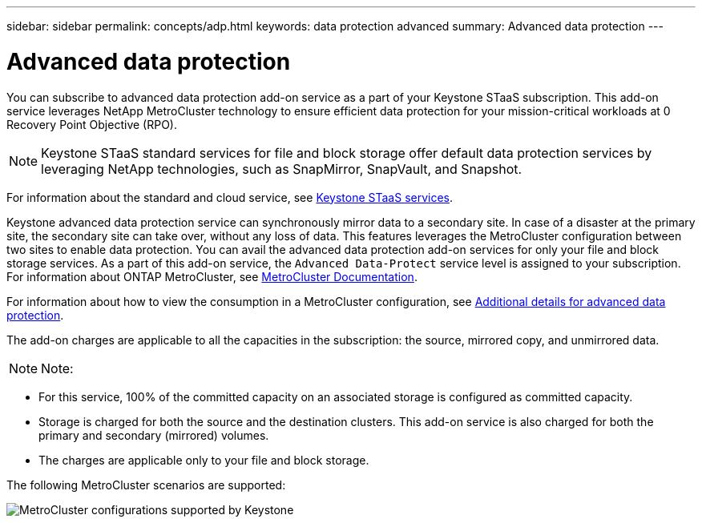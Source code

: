 ---
sidebar: sidebar
permalink: concepts/adp.html
keywords: data protection advanced
summary: Advanced data protection
---

= Advanced data protection
:hardbreaks:
:nofooter:
:icons: font
:linkattrs:
:imagesdir: ../media/

[.lead]

You can subscribe to advanced data protection add-on service as a part of your Keystone STaaS subscription. This add-on service leverages NetApp MetroCluster technology to ensure efficient data protection for your mission-critical workloads at 0 Recovery Point Objective (RPO).

[NOTE]
Keystone STaaS standard services for file and block storage offer default data protection services by leveraging NetApp technologies, such as SnapMirror, SnapVault, and Snapshot. 

For information about the standard and cloud service, see link:../concepts/supported-storage-services.html[Keystone STaaS services].

Keystone advanced data protection service can synchronously mirror data to a secondary site. In case of a disaster at the primary site, the secondary site can take over, without any loss of data. This features leverages the MetroCluster configuration between two sites to enable data protection. You can avail the advanced data protection add-on services for only your file and block storage services. As a part of this add-on service, the `Advanced Data-Protect` service level is assigned to your subscription.
For information about ONTAP MetroCluster, see link:https://docs.netapp.com/us-en/ontap-metrocluster[MetroCluster Documentation^].

For information about how to view the consumption in a MetroCluster configuration, see link:../integrations/aiq-keystone-details.html#additional-details-for-advanced-data-protection[Additional details for advanced data protection].

The add-on charges are applicable to all the capacities in the subscription: the source, mirrored copy, and unmirrored data.

[NOTE]
Note:

* For this service,	100% of the committed capacity on an associated storage is configured as committed capacity.
*	Storage is charged for both the source and the destination clusters. This add-on service is also charged for both the primary and secondary (mirrored) volumes.
*	The charges are applicable only to your file and block storage.

The following MetroCluster scenarios are supported:

image:mcc.png[MetroCluster configurations supported by Keystone]